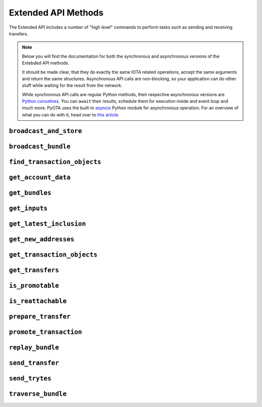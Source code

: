 Extended API Methods
====================

The Extended API includes a number of "high level" commands to perform
tasks such as sending and receiving transfers.

.. note::
    Below you will find the documentation for both the synchronous and
    asynchronous versions of the Extebded API methods.

    It should be made clear, that they do exactly the same IOTA related
    operations, accept the same arguments and return the same structures.
    Asynchronous API calls are non-blocking, so your application
    can do other stuff while waiting for the result from the network.

    While synchronous API calls are regular Python methods, their respective
    asynchronous versions are `Python coroutines`_. You can ``await`` their
    results, schedule them for execution inside and event loop and much more.
    PyOTA uses the built-in `asyncio`_ Python module for asynchronous operation.
    For an overview of what you can do with it, head over to `this article`_.


.. py:currentmodule:: iota

``broadcast_and_store``
-----------------------
.. automethod:: Iota.broadcast_and_store
.. automethod:: AsyncIota.broadcast_and_store

``broadcast_bundle``
--------------------
.. automethod:: Iota.broadcast_bundle
.. automethod:: AsyncIota.broadcast_bundle

``find_transaction_objects``
----------------------------
.. automethod:: Iota.find_transaction_objects
.. automethod:: AsyncIota.find_transaction_objects

``get_account_data``
--------------------
.. automethod:: Iota.get_account_data
.. automethod:: AsyncIota.get_account_data

``get_bundles``
---------------
.. automethod:: Iota.get_bundles
.. automethod:: AsyncIota.get_bundles

``get_inputs``
--------------
.. automethod:: Iota.get_inputs
.. automethod:: AsyncIota.get_inputs

``get_latest_inclusion``
------------------------
.. automethod:: Iota.get_latest_inclusion
.. automethod:: AsyncIota.get_latest_inclusion

``get_new_addresses``
---------------------
.. automethod:: Iota.get_new_addresses
.. automethod:: AsyncIota.get_new_addresses

``get_transaction_objects``
---------------------------
.. automethod:: Iota.get_transaction_objects
.. automethod:: AsyncIota.get_transaction_objects

``get_transfers``
-----------------
.. automethod:: Iota.get_transfers
.. automethod:: AsyncIota.get_transfers

``is_promotable``
-----------------
.. automethod:: Iota.is_promotable
.. automethod:: AsyncIota.is_promotable

``is_reattachable``
-------------------
.. automethod:: Iota.is_reattachable
.. automethod:: AsyncIota.is_reattachable

``prepare_transfer``
--------------------
.. automethod:: Iota.prepare_transfer
.. automethod:: AsyncIota.prepare_transfer

``promote_transaction``
-----------------------
.. automethod:: Iota.promote_transaction
.. automethod:: AsyncIota.promote_transaction

``replay_bundle``
-----------------
.. automethod:: Iota.replay_bundle
.. automethod:: AsyncIota.replay_bundle

``send_transfer``
-----------------
.. automethod:: Iota.send_transfer
.. automethod:: AsyncIota.send_transfer

``send_trytes``
---------------
.. automethod:: Iota.send_trytes
.. automethod:: AsyncIota.send_trytes

``traverse_bundle``
-------------------
.. automethod:: Iota.traverse_bundle
.. automethod:: AsyncIota.traverse_bundle

.. _Python coroutines: https://docs.python.org/3/library/asyncio-task.html
.. _asyncio: https://docs.python.org/3/library/asyncio.html
.. _this article: https://realpython.com/async-io-python/